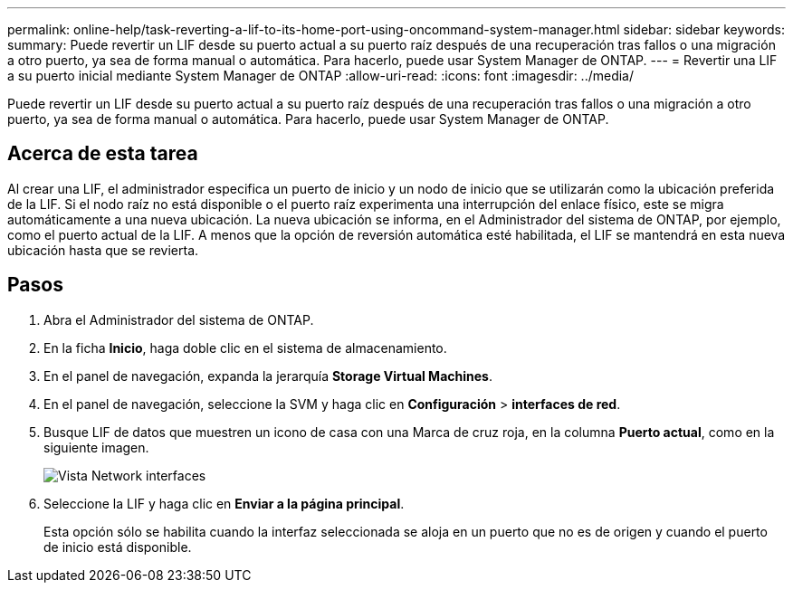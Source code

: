 ---
permalink: online-help/task-reverting-a-lif-to-its-home-port-using-oncommand-system-manager.html 
sidebar: sidebar 
keywords:  
summary: Puede revertir un LIF desde su puerto actual a su puerto raíz después de una recuperación tras fallos o una migración a otro puerto, ya sea de forma manual o automática. Para hacerlo, puede usar System Manager de ONTAP. 
---
= Revertir una LIF a su puerto inicial mediante System Manager de ONTAP
:allow-uri-read: 
:icons: font
:imagesdir: ../media/


[role="lead"]
Puede revertir un LIF desde su puerto actual a su puerto raíz después de una recuperación tras fallos o una migración a otro puerto, ya sea de forma manual o automática. Para hacerlo, puede usar System Manager de ONTAP.



== Acerca de esta tarea

Al crear una LIF, el administrador especifica un puerto de inicio y un nodo de inicio que se utilizarán como la ubicación preferida de la LIF. Si el nodo raíz no está disponible o el puerto raíz experimenta una interrupción del enlace físico, este se migra automáticamente a una nueva ubicación. La nueva ubicación se informa, en el Administrador del sistema de ONTAP, por ejemplo, como el puerto actual de la LIF. A menos que la opción de reversión automática esté habilitada, el LIF se mantendrá en esta nueva ubicación hasta que se revierta.



== Pasos

. Abra el Administrador del sistema de ONTAP.
. En la ficha *Inicio*, haga doble clic en el sistema de almacenamiento.
. En el panel de navegación, expanda la jerarquía *Storage Virtual Machines*.
. En el panel de navegación, seleccione la SVM y haga clic en *Configuración* > *interfaces de red*.
. Busque LIF de datos que muestren un icono de casa con una Marca de cruz roja, en la columna *Puerto actual*, como en la siguiente imagen.
+
image::../media/systemmgr-lifs-networkinterfaces-jpg.gif[Vista Network interfaces]

. Seleccione la LIF y haga clic en *Enviar a la página principal*.
+
Esta opción sólo se habilita cuando la interfaz seleccionada se aloja en un puerto que no es de origen y cuando el puerto de inicio está disponible.


